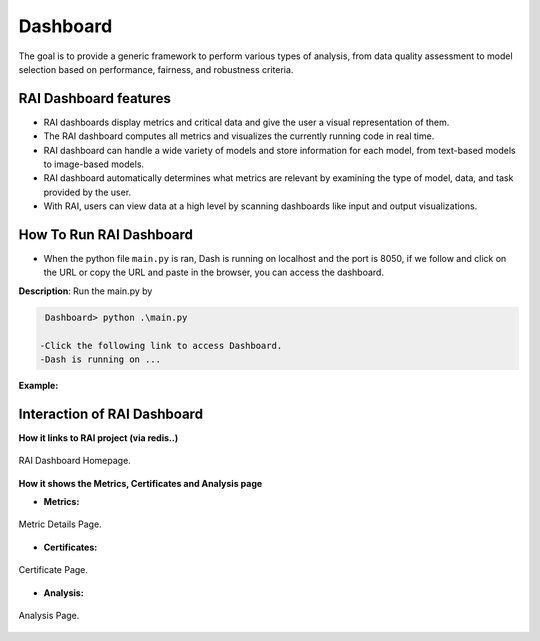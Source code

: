 .. _Dashboard:

=============
**Dashboard**
=============


The goal is to provide a generic framework to perform various types of analysis, from data quality assessment to model selection based on performance, fairness, and robustness criteria.


**RAI Dashboard features**
==========================


- RAI dashboards display metrics and critical data and give the user a visual representation of them.
- The RAI dashboard computes all metrics and visualizes the currently running code in real time.
- RAI dashboard can handle a wide variety of models and store information for each model, from text-based models to image-based models.
- RAI dashboard automatically determines what metrics are relevant by examining the type of model, data, and task provided by the user.
- With RAI, users can view data at a high level by scanning dashboards like input and output visualizations.


**How To Run RAI Dashboard**
============================

- When the python file ``main.py`` is ran, Dash is running on localhost and the port is 8050, if we follow and click on the URL or copy the URL and paste in the browser, you can access the dashboard.


**Description**: Run the main.py by


.. code-block:: bash

  Dashboard> python .\main.py 

 -Click the following link to access Dashboard.
 -Dash is running on ...




**Example:** 


.. figure:: /images/dash_example.png
   :class: with-border
   :scale: 30 %
   :align: center



**Interaction of RAI Dashboard**
================================

**How it links to RAI project (via redis..)**


.. figure:: /images/Dashboard_page.png
   :class: with-border
   :alt: RAI Dashboard Homepage
   :scale: 40 %
   :align: center

   RAI Dashboard Homepage.






**How it shows the Metrics, Certificates and Analysis page**



- **Metrics:**


.. figure:: /images/Metricpage.png
   :class: with-border
   :alt: Metric Details Page
   :scale: 40 %
   :align: center

   Metric Details Page.

   



- **Certificates:** 



.. figure:: /images/certificate.png
   :class: with-border
   :alt: Certificate Page
   :scale: 40 %
   :align: center

   Certificate Page.


- **Analysis:**


.. figure:: /images/Analysispage.png
   :class: with-border
   :alt: Analysis Page
   :scale: 40 %
   :align: center

   Analysis Page.




